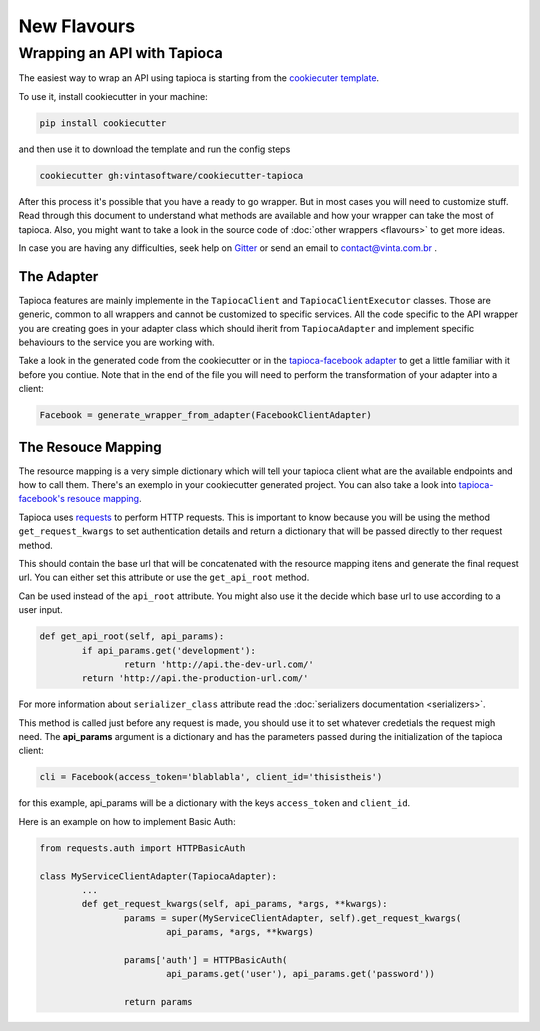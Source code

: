 ============
New Flavours
============


Wrapping an API with Tapioca
============================

The easiest way to wrap an API using tapioca is starting from the `cookiecuter template <https://github.com/vintasoftware/cookiecutter-tapioca>`_. 

To use it, install cookiecutter in your machine:

.. code-block:: bash

	pip install cookiecutter

and then use it to download the template and run the config steps

.. code-block:: bash

	cookiecutter gh:vintasoftware/cookiecutter-tapioca

After this process it's possible that you have a ready to go wrapper. But in most cases you will need to customize stuff. Read through this document to understand what methods are available and how your wrapper can take the most of tapioca. Also, you might want to take a look in the source code of :doc:`other wrappers <flavours>` to get more ideas. 

In case you are having any difficulties, seek help on `Gitter <https://gitter.im/vintasoftware/tapioca-wrapper>`_ or send an email to contact@vinta.com.br .

The Adapter
-----------

Tapioca features are mainly implemente in the ``TapiocaClient`` and ``TapiocaClientExecutor`` classes. Those are generic, common to all wrappers and cannot be customized to specific services. All the code specific to the API wrapper you are creating goes in your adapter class which should iherit from ``TapiocaAdapter`` and implement specific behaviours to the service you are working with. 

Take a look in the generated code from the cookiecutter or in the `tapioca-facebook adapter <https://github.com/vintasoftware/tapioca-facebook/blob/master/tapioca_facebook/tapioca_facebook.py>`_ to get a little familiar with it before you contiue. Note that in the end of the file you will need to perform the transformation of your adapter into a client:

.. code-block:: python

	Facebook = generate_wrapper_from_adapter(FacebookClientAdapter)


The Resouce Mapping
-------------------

The resource mapping is a very simple dictionary which will tell your tapioca client what are the available endpoints and how to call them. There's an exemplo in your cookiecutter generated project. You can also take a look into `tapioca-facebook's resouce mapping <https://github.com/vintasoftware/tapioca-facebook/blob/master/tapioca_facebook/resource_mapping.py>`_.

Tapioca uses `requests <http://docs.python-requests.org/en/latest/>`_ to perform HTTP requests. This is important to know because you will be using the method ``get_request_kwargs`` to set authentication details and return a dictionary that will be passed directly to ther request method. 


.. class:: TapiocaAdapter

.. attribute:: api_root

This should contain the base url that will be concatenated with the resource mapping itens and generate the final request url. You can either set this attribute or use the ``get_api_root`` method.

.. method:: get_api_root(self, api_params)

Can be used instead of the ``api_root`` attribute. You might also use it the decide which base url to use according to a user input.

.. code-block:: python

	def get_api_root(self, api_params):
		if api_params.get('development'):
			return 'http://api.the-dev-url.com/'
		return 'http://api.the-production-url.com/'

.. attribute:: serializer_class

For more information about ``serializer_class`` attribute read the :doc:`serializers documentation <serializers>`.

.. method:: get_request_kwargs(self, api_params, *args, **kwargs)

This method is called just before any request is made, you should use it to set whatever credetials the request migh need. The **api_params** argument is a dictionary and has the parameters passed during the initialization of the tapioca client:

.. code-block:: python
	
	cli = Facebook(access_token='blablabla', client_id='thisistheis')

for this example, api_params will be a dictionary with the keys ``access_token`` and ``client_id``.

Here is an example on how to implement Basic Auth:

.. code-block:: python

	from requests.auth import HTTPBasicAuth

	class MyServiceClientAdapter(TapiocaAdapter):
		...
		def get_request_kwargs(self, api_params, *args, **kwargs):
			params = super(MyServiceClientAdapter, self).get_request_kwargs(
				api_params, *args, **kwargs)

			params['auth'] = HTTPBasicAuth(
				api_params.get('user'), api_params.get('password'))

			return params
